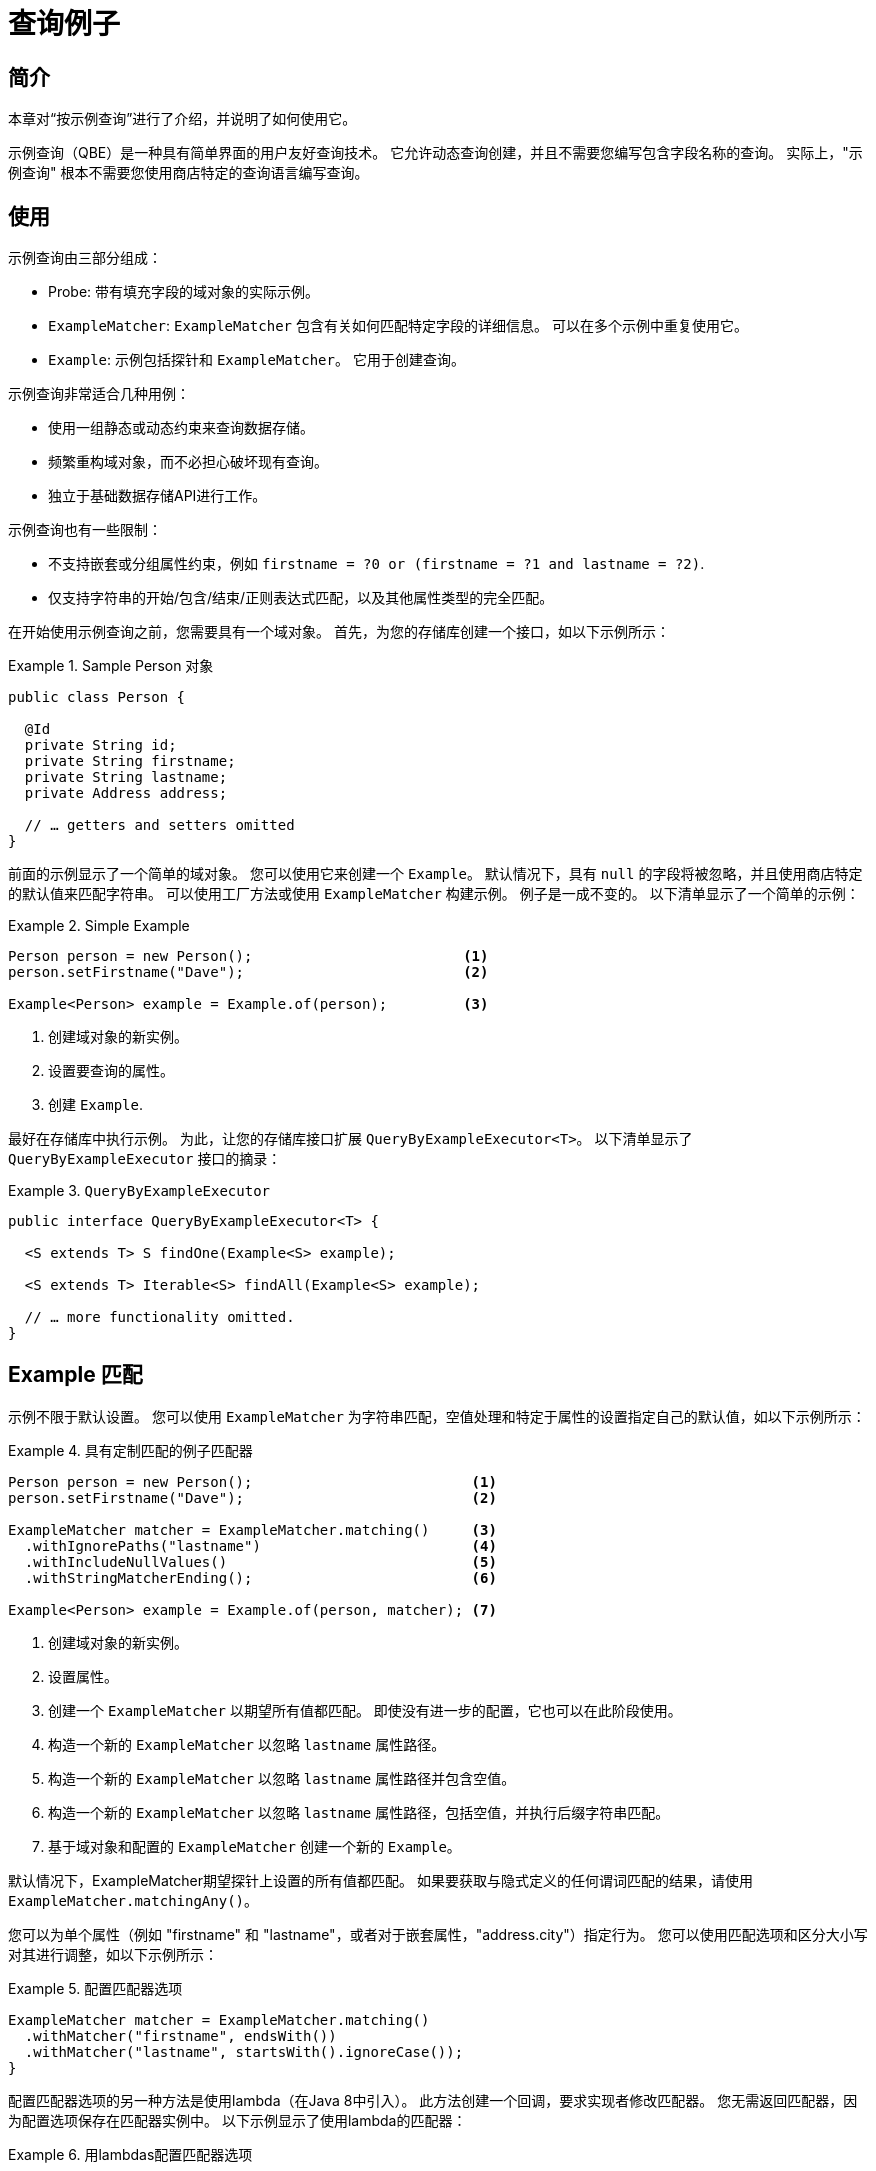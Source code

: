 [[query-by-example]]
= 查询例子

[[query-by-example.introduction]]
== 简介

本章对“按示例查询”进行了介绍，并说明了如何使用它。

示例查询（QBE）是一种具有简单界面的用户友好查询技术。 它允许动态查询创建，并且不需要您编写包含字段名称的查询。 实际上，"示例查询" 根本不需要您使用商店特定的查询语言编写查询。

[[query-by-example.usage]]
== 使用

示例查询由三部分组成：

* Probe: 带有填充字段的域对象的实际示例。
* `ExampleMatcher`: `ExampleMatcher` 包含有关如何匹配特定字段的详细信息。 可以在多个示例中重复使用它。
* `Example`: 示例包括探针和 `ExampleMatcher`。 它用于创建查询。

示例查询非常适合几种用例：

* 使用一组静态或动态约束来查询数据存储。
* 频繁重构域对象，而不必担心破坏现有查询。
* 独立于基础数据存储API进行工作。

示例查询也有一些限制：

* 不支持嵌套或分组属性约束，例如 `firstname = ?0 or (firstname = ?1 and lastname = ?2)`.
* 仅支持字符串的开始/包含/结束/正则表达式匹配，以及其他属性类型的完全匹配。

在开始使用示例查询之前，您需要具有一个域对象。 首先，为您的存储库创建一个接口，如以下示例所示：

.Sample Person 对象
====
[source,java]
----
public class Person {

  @Id
  private String id;
  private String firstname;
  private String lastname;
  private Address address;

  // … getters and setters omitted
}
----
====

前面的示例显示了一个简单的域对象。 您可以使用它来创建一个 `Example`。 默认情况下，具有 `null` 的字段将被忽略，并且使用商店特定的默认值来匹配字符串。 可以使用工厂方法或使用 `ExampleMatcher` 构建示例。 例子是一成不变的。 以下清单显示了一个简单的示例：

.Simple Example
====
[source,java]
----
Person person = new Person();                         <1>
person.setFirstname("Dave");                          <2>

Example<Person> example = Example.of(person);         <3>
----
<1> 创建域对象的新实例。
<2> 设置要查询的属性。
<3> 创建 `Example`.
====

最好在存储库中执行示例。 为此，让您的存储库接口扩展 `QueryByExampleExecutor<T>`。 以下清单显示了 `QueryByExampleExecutor` 接口的摘录：

.`QueryByExampleExecutor`
====
[source, java]
----
public interface QueryByExampleExecutor<T> {

  <S extends T> S findOne(Example<S> example);

  <S extends T> Iterable<S> findAll(Example<S> example);

  // … more functionality omitted.
}
----
====

[[query-by-example.matchers]]
== Example 匹配

示例不限于默认设置。 您可以使用 `ExampleMatcher` 为字符串匹配，空值处理和特定于属性的设置指定自己的默认值，如以下示例所示：

.具有定制匹配的例子匹配器
====
[source,java]
----
Person person = new Person();                          <1>
person.setFirstname("Dave");                           <2>

ExampleMatcher matcher = ExampleMatcher.matching()     <3>
  .withIgnorePaths("lastname")                         <4>
  .withIncludeNullValues()                             <5>
  .withStringMatcherEnding();                          <6>

Example<Person> example = Example.of(person, matcher); <7>

----
<1> 创建域对象的新实例。
<2> 设置属性。
<3> 创建一个 `ExampleMatcher` 以期望所有值都匹配。 即使没有进一步的配置，它也可以在此阶段使用。
<4> 构造一个新的 `ExampleMatcher` 以忽略 `lastname` 属性路径。
<5> 构造一个新的 `ExampleMatcher` 以忽略 `lastname` 属性路径并包含空值。
<6> 构造一个新的 `ExampleMatcher` 以忽略 `lastname` 属性路径，包括空值，并执行后缀字符串匹配。
<7> 基于域对象和配置的 `ExampleMatcher` 创建一个新的 `Example`。
====

默认情况下，ExampleMatcher期望探针上设置的所有值都匹配。 如果要获取与隐式定义的任何谓词匹配的结果，请使用  `ExampleMatcher.matchingAny()`。

您可以为单个属性（例如  "firstname" 和 "lastname"，或者对于嵌套属性，"address.city"）指定行为。 您可以使用匹配选项和区分大小写对其进行调整，如以下示例所示：

.配置匹配器选项
====
[source,java]
----
ExampleMatcher matcher = ExampleMatcher.matching()
  .withMatcher("firstname", endsWith())
  .withMatcher("lastname", startsWith().ignoreCase());
}
----
====

配置匹配器选项的另一种方法是使用lambda（在Java 8中引入）。 此方法创建一个回调，要求实现者修改匹配器。 您无需返回匹配器，因为配置选项保存在匹配器实例中。 以下示例显示了使用lambda的匹配器：

.用lambdas配置匹配器选项
====
[source,java]
----
ExampleMatcher matcher = ExampleMatcher.matching()
  .withMatcher("firstname", match -> match.endsWith())
  .withMatcher("firstname", match -> match.startsWith());
}
----
====

由 `Example` 创建的查询使用配置的合并视图。 可以在 `ExampleMatcher` 级别上设置默认的匹配设置，而可以将单个设置应用于特定的属性路径。 除非明确定义，否则 `ExampleMatcher` 上设置的设置将由属性路径设置继承。
属性修补程序上的设置优先于默认设置。 下表描述了各种 `ExampleMatcher` 设置的范围：

表4. `ExampleMatcher` 设置的范围

[cols="1,2", options="header"]
.Scope of `ExampleMatcher` settings
|===
| Setting
| Scope

| Null-handling
| `ExampleMatcher`

| String matching
| `ExampleMatcher` and property path

| Ignoring properties
| Property path

| Case sensitivity
| `ExampleMatcher` and property path

| Value transformation
| Property path

|===
